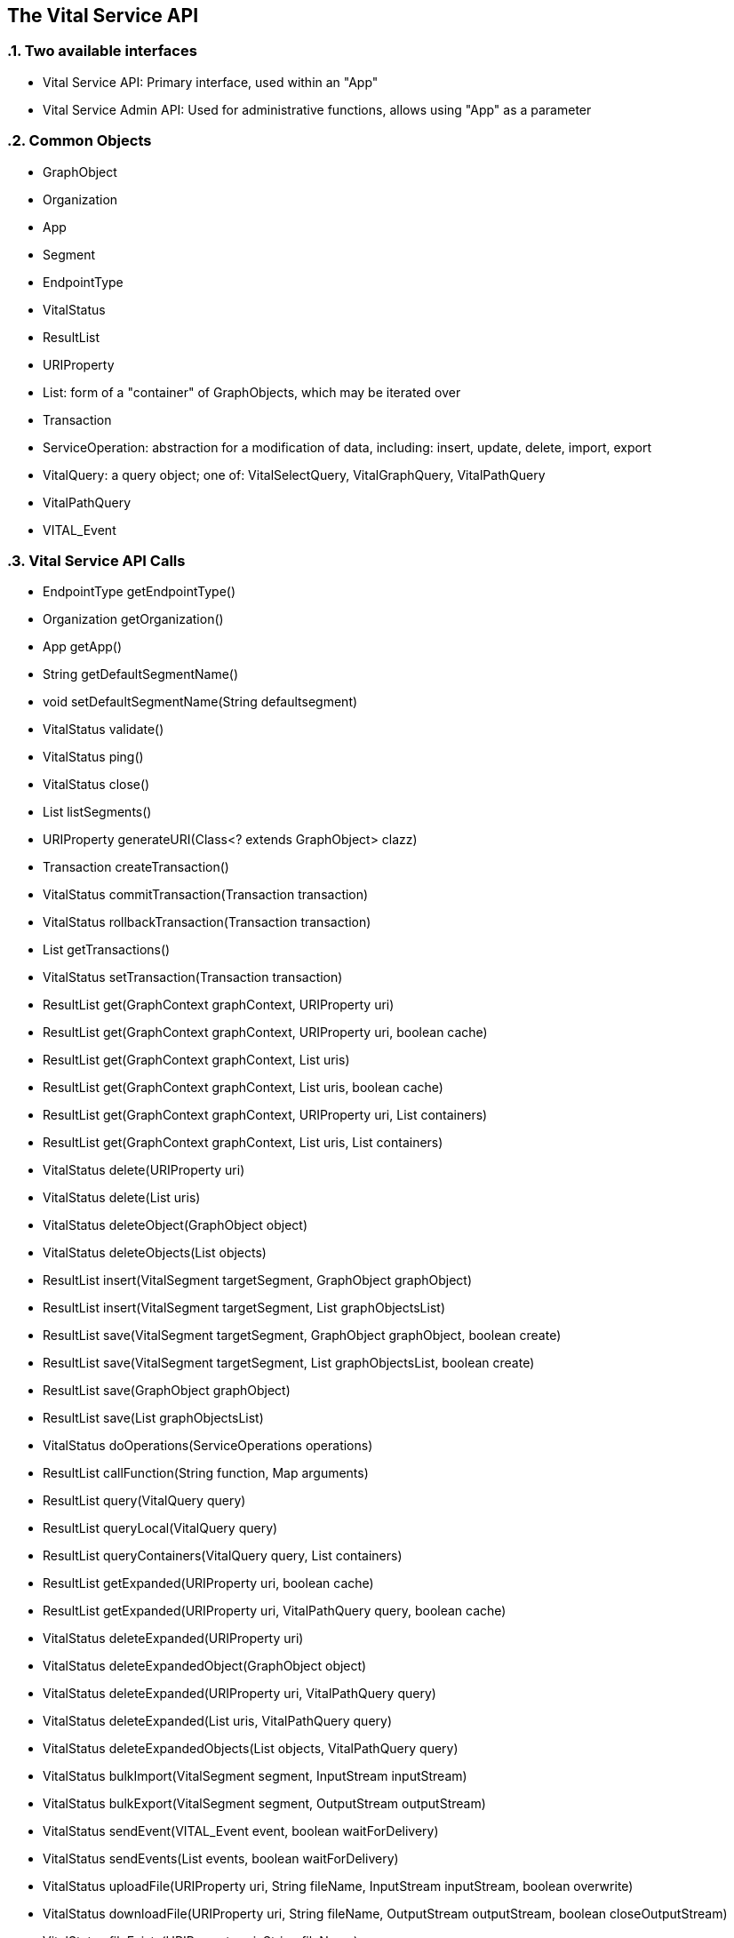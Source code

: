 == The Vital Service API

:sectnums:

=== Two available interfaces

* Vital Service API: Primary interface, used within an "App"
* Vital Service Admin API: Used for administrative functions, allows using "App" as a parameter

=== Common Objects

* GraphObject
* Organization
* App
* Segment
* EndpointType
* VitalStatus
* ResultList
* URIProperty
* List: form of a "container" of GraphObjects, which may be iterated over
* Transaction
* ServiceOperation: abstraction for a modification of data, including: insert, update, delete, import, export
* VitalQuery: a query object; one of: VitalSelectQuery, VitalGraphQuery, VitalPathQuery
* VitalPathQuery
* VITAL_Event

=== Vital Service API Calls

* EndpointType getEndpointType()
* Organization getOrganization()
* App getApp()
* String getDefaultSegmentName()
* void setDefaultSegmentName(String defaultsegment)
* VitalStatus validate()
* VitalStatus ping()
* VitalStatus close()
* List listSegments()
* URIProperty generateURI(Class<? extends GraphObject> clazz)
* Transaction createTransaction()
* VitalStatus commitTransaction(Transaction transaction)
* VitalStatus rollbackTransaction(Transaction transaction)
* List getTransactions()
* VitalStatus setTransaction(Transaction transaction)
* ResultList get(GraphContext graphContext, URIProperty uri)
* ResultList get(GraphContext graphContext, URIProperty uri, boolean cache)
* ResultList get(GraphContext graphContext, List uris)
* ResultList get(GraphContext graphContext, List uris, boolean cache)
* ResultList get(GraphContext graphContext, URIProperty uri, List containers)
* ResultList get(GraphContext graphContext, List uris, List containers)
* VitalStatus delete(URIProperty uri)
* VitalStatus delete(List uris)
* VitalStatus deleteObject(GraphObject object)
* VitalStatus deleteObjects(List objects)
* ResultList insert(VitalSegment targetSegment, GraphObject graphObject)
* ResultList insert(VitalSegment targetSegment, List graphObjectsList)
* ResultList save(VitalSegment targetSegment, GraphObject graphObject, boolean create)
* ResultList save(VitalSegment targetSegment, List graphObjectsList, boolean create)
* ResultList save(GraphObject graphObject)
* ResultList save(List graphObjectsList)
* VitalStatus doOperations(ServiceOperations operations)
* ResultList callFunction(String function, Map arguments)
* ResultList query(VitalQuery query)
* ResultList queryLocal(VitalQuery query)
* ResultList queryContainers(VitalQuery query, List containers)
* ResultList getExpanded(URIProperty uri, boolean cache)
* ResultList getExpanded(URIProperty uri, VitalPathQuery query, boolean cache)
* VitalStatus deleteExpanded(URIProperty uri)
* VitalStatus deleteExpandedObject(GraphObject object)
* VitalStatus deleteExpanded(URIProperty uri, VitalPathQuery query)
* VitalStatus deleteExpanded(List uris, VitalPathQuery query)
* VitalStatus deleteExpandedObjects(List objects, VitalPathQuery query)
* VitalStatus bulkImport(VitalSegment segment, InputStream inputStream)
* VitalStatus bulkExport(VitalSegment segment, OutputStream outputStream)
* VitalStatus sendEvent(VITAL_Event event, boolean waitForDelivery)
* VitalStatus sendEvents(List events, boolean waitForDelivery)
* VitalStatus uploadFile(URIProperty uri, String fileName, InputStream inputStream, boolean overwrite)
* VitalStatus downloadFile(URIProperty uri, String fileName, OutputStream outputStream, boolean closeOutputStream)
* VitalStatus fileExists(URIProperty uri, String fileName)
* VitalStatus deleteFile(URIProperty uri, String fileName) 
* ResultList listFiles(String filepath)

=== Vital Service Admin API Calls

* EndpointType getEndpointType()
* Organization getOrganization()
* VitalStatus validate()
* VitalStatus ping()
* VitalStatus close()
* List listSegments(App app)
* VitalSegment addSegment(App app, VitalSegment config, boolean createIfNotExists)
* VitalStatus removeSegment(App app, VitalSegment segment, boolean deleteData)
* List listApps()
* VitalStatus addApp(App app)
* VitalStatus removeApp(App app)
* URIProperty generateURI(App app, Class<? extends GraphObject> clazz)
* Transaction createTransaction()
* VitalStatus commitTransaction(Transaction transaction)
* VitalStatus rollbackTransaction(Transaction transaction)
* List getTransactions()
* VitalStatus setTransaction(Transaction transaction)
* ResultList get(App app, GraphContext graphContext, URIProperty uri)
* ResultList get(App app, GraphContext graphContext, URIProperty uri, boolean cache)
* ResultList get(App app, GraphContext graphContext, List uris)
* ResultList get(App app, GraphContext graphContext, List uris, boolean cache)
* ResultList get(App app, GraphContext graphContext, URIProperty uri, List containers)
* ResultList get(App app, GraphContext graphContext, List uris, List containers)
* VitalStatus delete(App app, URIProperty uri)
* VitalStatus delete(App app, List uris)
* VitalStatus deleteObject(App app, GraphObject object)
* VitalStatus deleteObjects(App app, List objects)
* ResultList insert(App app, VitalSegment targetSegment, GraphObject graphObject)
* ResultList insert(App app, VitalSegment targetSegment, List graphObjectsList)
* ResultList save(App app, VitalSegment targetSegment, GraphObject graphObject, boolean create)
* ResultList save(App app, VitalSegment targetSegment, List graphObjectsList, boolean create)
* ResultList save(App app, GraphObject graphObject)
* ResultList save(App app, List graphObjectsList)
* VitalStatus doOperations(App app, ServiceOperations operations)
* ResultList callFunction(App app, String function, Map arguments)
* ResultList query(App app, VitalQuery query)
* ResultList queryLocal(App app, VitalQuery query)
* ResultList queryContainers(App app, VitalQuery query, List containers)
* ResultList getExpanded(App app, URIProperty uri, boolean cache)
* ResultList getExpanded(App app, URIProperty uri, VitalPathQuery query, boolean cache)
* VitalStatus deleteExpanded(App app, URIProperty uri)
* VitalStatus deleteExpandedObject(App app, GraphObject object)
* VitalStatus deleteExpanded(App app, URIProperty uri, VitalPathQuery query)
* VitalStatus deleteExpanded(App app, List uris, VitalPathQuery query)
* VitalStatus deleteExpandedObjects(App app, List objects, VitalPathQuery query)
* VitalStatus bulkImport(App app, VitalSegment segment, InputStream inputStream)
* VitalStatus bulkExport(App app, VitalSegment segment, OutputStream outputStream)
* VitalStatus sendEvent(App app, VITAL_Event event, boolean waitForDelivery)
* VitalStatus sendEvents(App app, List events, boolean waitForDelivery)
* VitalStatus uploadFile(App app, URIProperty uri, String fileName, InputStream inputStream, boolean overwrite)
* VitalStatus downloadFile(App app, URIProperty uri, String fileName, OutputStream outputStream, boolean closeOutputStream)
* VitalStatus fileExists(App app, URIProperty uri, String fileName)
* VitalStatus deleteFile(App app, URIProperty uri, String fileName) 
* ResultList listFiles(App app, String filepath)
